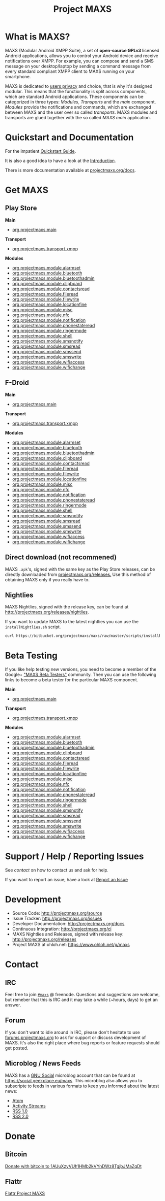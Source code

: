 #+TITLE:        Project MAXS
#+AUTHOR:       Florian Schmaus
#+EMAIL:        flo@geekplace.eu
#+OPTIONS:      H:2 num:nil author:nil toc:nil
#+OPTIONS:      timestamp:nil
#+STARTUP:      noindent

* What is MAXS?

MAXS (Modular Android XMPP Suite), a set of *open-source GPLv3* licensed
Android applications, allows you to control your Android device and
receive notifications over XMPP. For example, you can compose and send
a SMS message on your desktop/laptop by sending a command message from
every standard compliant XMPP client to MAXS running on your
smartphone.

MAXS is dedicated to [[file:privacy_policy.org][users privacy]] and choice, that is why it's
designed modular. This means that the functionality is split across
components, which are standard Android applications. These components
can be categorized in three types: /Modules/, /Transports/ and the
/main/ component. /Modules/ provide the notifications and commands,
which are exchanged between MAXS and the user over so called
/transports/. MAXS modules and transports are glued together with the
so called /MAXS main/ application.

* Quickstart and Documentation

For the impatient [[file:../documentation/quickstart.org][Quickstart Guide]].

It is also a good idea to have a look at the [[file:../documentation/introduction.org][Introduction]].

There is more documentation available at [[../documentation/index.org][projectmaxs.org/docs]].

* Get MAXS
<<getmaxs>>

** Play Store

*Main*

- [[https://play.google.com/store/apps/details?id=org.projectmaxs.main][org.projectmaxs.main]]

*Transport*

- [[https://play.google.com/store/apps/details?id=org.projectmaxs.transport.xmpp][org.projectmaxs.transport.xmpp]]

*Modules*

- [[https://play.google.com/store/apps/details?id=org.projectmaxs.module.alarmset][org.projectmaxs.module.alarmset]]
- [[https://play.google.com/store/apps/details?id=org.projectmaxs.module.bluetooth][org.projectmaxs.module.bluetooth]]
- [[https://play.google.com/store/apps/details?id=org.projectmaxs.module.bluetoothadmin][org.projectmaxs.module.bluetoothadmin]]
- [[https://play.google.com/store/apps/details?id=org.projectmaxs.module.clipboard][org.projectmaxs.module.clipboard]]
- [[https://play.google.com/store/apps/details?id=org.projectmaxs.module.contactsread][org.projectmaxs.module.contactsread]]
- [[https://play.google.com/store/apps/details?id=org.projectmaxs.module.fileread][org.projectmaxs.module.fileread]]
- [[https://play.google.com/store/apps/details?id=org.projectmaxs.module.filewrite][org.projectmaxs.module.filewrite]]
- [[https://play.google.com/store/apps/details?id=org.projectmaxs.module.locationfine][org.projectmaxs.module.locationfine]]
- [[https://play.google.com/store/apps/details?id=org.projectmaxs.module.misc][org.projectmaxs.module.misc]]
- [[https://play.google.com/store/apps/details?id=Dorg.projectmaxs.module.nfc][org.projectmaxs.module.nfc]]
- [[https://play.google.com/store/apps/details?id=Dorg.projectmaxs.module.notification][org.projectmaxs.module.notification]]
- [[https://play.google.com/store/apps/details?id=org.projectmaxs.module.phonestateread][org.projectmaxs.module.phonestateread]]
- [[https://play.google.com/store/apps/details?id=org.projectmaxs.module.ringermode][org.projectmaxs.module.ringermode]]
- [[https://play.google.com/store/apps/details?id=org.projectmaxs.module.shell][org.projectmaxs.module.shell]]
- [[https://play.google.com/store/apps/details?id=org.projectmaxs.module.smsnotify][org.projectmaxs.module.smsnotify]]
- [[https://play.google.com/store/apps/details?id=org.projectmaxs.module.smsread][org.projectmaxs.module.smsread]]
- [[https://play.google.com/store/apps/details?id=org.projectmaxs.module.smssend][org.projectmaxs.module.smssend]]
- [[https://play.google.com/store/apps/details?id=org.projectmaxs.module.smswrite][org.projectmaxs.module.smswrite]]
- [[https://play.google.com/store/apps/details?id=org.projectmaxs.module.wifiaccess][org.projectmaxs.module.wifiaccess]]
- [[https://play.google.com/store/apps/details?id=org.projectmaxs.module.wifichange][org.projectmaxs.module.wifichange]]

** F-Droid

*Main*

- [[https://f-droid.org/repository/browse/?fdid=org.projectmaxs.main][org.projectmaxs.main]]

*Transport*

- [[https://f-droid.org/repository/browse/?fdid=org.projectmaxs.transport.xmpp][org.projectmaxs.transport.xmpp]]

*Modules*

- [[https://f-droid.org/repository/browse/?fdid=org.projectmaxs.module.alarmset][org.projectmaxs.module.alarmset]]
- [[https://f-droid.org/repository/browse/?fdid=org.projectmaxs.module.bluetooth][org.projectmaxs.module.bluetooth]]
- [[https://f-droid.org/repository/browse/?fdid=org.projectmaxs.module.bluetoothadmin][org.projectmaxs.module.bluetoothadmin]]
- [[https://f-droid.org/repository/browse/?fdid=org.projectmaxs.module.clipboard][org.projectmaxs.module.clipboard]]
- [[https://f-droid.org/repository/browse/?fdid=org.projectmaxs.module.contactsread][org.projectmaxs.module.contactsread]]
- [[https://f-droid.org/repository/browse/?fdid=org.projectmaxs.module.fileread][org.projectmaxs.module.fileread]]
- [[https://f-droid.org/repository/browse/?fdid=org.projectmaxs.module.filewrite][org.projectmaxs.module.filewrite]]
- [[https://f-droid.org/repository/browse/?fdid=org.projectmaxs.module.locationfine][org.projectmaxs.module.locationfine]]
- [[https://f-droid.org/repository/browse/?fdid=org.projectmaxs.module.misc][org.projectmaxs.module.misc]]
- [[https://f-droid.org/repository/browse/?fdid=org.projectmaxs.module.nfc][org.projectmaxs.module.nfc]]
- [[https://f-droid.org/repository/browse/?fdid=org.projectmaxs.module.notification][org.projectmaxs.module.notification]]
- [[https://f-droid.org/repository/browse/?fdid=org.projectmaxs.module.phonestateread][org.projectmaxs.module.phonestateread]]
- [[https://f-droid.org/repository/browse/?fdid=org.projectmaxs.module.ringermode][org.projectmaxs.module.ringermode]]
- [[https://f-droid.org/repository/browse/?fdid=org.projectmaxs.module.shell][org.projectmaxs.module.shell]]
- [[https://f-droid.org/repository/browse/?fdid=org.projectmaxs.module.smsnotify][org.projectmaxs.module.smsnotify]]
- [[https://f-droid.org/repository/browse/?fdid=org.projectmaxs.module.smsread][org.projectmaxs.module.smsread]]
- [[https://f-droid.org/repository/browse/?fdid=org.projectmaxs.module.smssend][org.projectmaxs.module.smssend]]
- [[https://f-droid.org/repository/browse/?fdid=org.projectmaxs.module.smswrite][org.projectmaxs.module.smswrite]]
- [[https://f-droid.org/repository/browse/?fdid=org.projectmaxs.module.wifiaccess][org.projectmaxs.module.wifiaccess]]
- [[https://f-droid.org/repository/browse/?fdid=org.projectmaxs.module.wifichange][org.projectmaxs.module.wifichange]]

** Direct download (not recommened)

MAXS =.apk='s, signed with the same key as the Play Store releases,
can be directly downloaded from [[../releases/][projectmaxs.org/releases.]] Use this
method of obtaining MAXS only if you really have to.

** Nightlies

MAXS Nightlies, signed with the release key, can be found at [[http://projectmaxs.org/releases/nightlies/][http://projectmaxs.org/releases/nightlies]].

If you want to update MAXS to the latest nightlies you can use the =installNightlies.sh= script.

#+BEGIN_SRC bash
curl https://bitbucket.org/projectmaxs/maxs/raw/master/scripts/installNightlies.sh |bash
#+END_SRC

* Beta Testing
  :PROPERTIES:
  :CUSTOM_ID: beta
  :END:

If you like help testing new versions, you need to become a member of
the Google+ [[https://plus.google.com/communities/104520928563180749625]["MAXS Beta Testers"]] community. Then you can use the
following links to become a beta tester for the particular MAXS component.

*Main*

- [[https://play.google.com/apps/testing/org.projectmaxs.main][org.projectmaxs.main]]

*Transport*

- [[https://play.google.com/apps/testing/org.projectmaxs.transport.xmpp][org.projectmaxs.transport.xmpp]]

*Modules*

- [[https://play.google.com/apps/testing/org.projectmaxs.module.alarmset][org.projectmaxs.module.alarmset]]
- [[https://play.google.com/apps/testing/org.projectmaxs.module.bluetooth][org.projectmaxs.module.bluetooth]]
- [[https://play.google.com/apps/testing/org.projectmaxs.module.bluetoothadmin][org.projectmaxs.module.bluetoothadmin]]
- [[https://play.google.com/apps/testing/org.projectmaxs.module.clipboard][org.projectmaxs.module.clipboard]]
- [[https://play.google.com/apps/testing/org.projectmaxs.module.contactsread][org.projectmaxs.module.contactsread]]
- [[https://play.google.com/apps/testing/org.projectmaxs.module.fileread][org.projectmaxs.module.fileread]]
- [[https://play.google.com/apps/testing/org.projectmaxs.module.filewrite][org.projectmaxs.module.filewrite]]
- [[https://play.google.com/apps/testing/org.projectmaxs.module.locationfine][org.projectmaxs.module.locationfine]]
- [[https://play.google.com/apps/testing/org.projectmaxs.module.misc][org.projectmaxs.module.misc]]
- [[https://play.google.com/apps/testing/org.projectmaxs.module.nfc][org.projectmaxs.module.nfc]]
- [[https://play.google.com/apps/testing/org.projectmaxs.module.notification][org.projectmaxs.module.notification]]
- [[https://play.google.com/apps/testing/org.projectmaxs.module.phonestateread][org.projectmaxs.module.phonestateread]]
- [[https://play.google.com/apps/testing/org.projectmaxs.module.ringermode][org.projectmaxs.module.ringermode]]
- [[https://play.google.com/apps/testing/org.projectmaxs.module.shell][org.projectmaxs.module.shell]]
- [[https://play.google.com/apps/testing/org.projectmaxs.module.smsnotify][org.projectmaxs.module.smsnotify]]
- [[https://play.google.com/apps/testing/org.projectmaxs.module.smsread][org.projectmaxs.module.smsread]]
- [[https://play.google.com/apps/testing/org.projectmaxs.module.smssend][org.projectmaxs.module.smssend]]
- [[https://play.google.com/apps/testing/org.projectmaxs.module.smswrite][org.projectmaxs.module.smswrite]]
- [[https://play.google.com/apps/testing/org.projectmaxs.module.wifiaccess][org.projectmaxs.module.wifiaccess]]
- [[https://play.google.com/apps/testing/org.projectmaxs.module.wifichange][org.projectmaxs.module.wifichange]]

* Support / Help / Reporting Issues

See [[*Contact][contact]] on how to contact us and ask for help.

If you want to report an issue, have a look at [[file:report_issue.org][Report an Issue]]

* Development

- Source Code: http://projectmaxs.org/source
- Issue Tracker: http://projectmaxs.org/issues
- Developer Documentation: http://projectmaxs.org/docs
- Continuous Integration: http://projectmaxs.org/ci
- MAXS Nightlies and Releases, signed with release key: [[http://projectmaxs.org/releases/nightlies/][http://projectmaxs.org/releases]]
- Project MAXS at ohloh.net: https://www.ohloh.net/p/maxs
 
* Contact
<<contact>>

** IRC

Feel free to join  [[irc://chat.freenode.net/maxs][~#maxs~]] @ freenode. Questions and suggestions are
welcome, but remeber that this is IRC and it may take a while (~hours,
days) to get an answer.

** Forum

If you don't want to idle around in IRC, please don't hesitate to use
[[http://forums.projectmaxs.org][forums.projectmaxs.org]] to ask for support or discuss development of
MAXS. It's also the right place where bug reports or feature requests
should get posted.

** Microblog / News Feeds

MAXS has a [[http://www.gnu.org/software/social/][GNU Social]] microblog account that can be found at
[[https://social.geekplace.eu/maxs]]. This microblog also allows you to
subscripte to feeds in various formats to keep you informed about the
latest news:

- [[https://social.geekplace.eu/api/statuses/user_timeline/3.atom][Atom]]
- [[https://social.geekplace.eu/api/statuses/user_timeline/3.as][Activity Streams]]
- [[https://social.geekplace.eu/maxs/rss][RSS 1.0]]
- [[https://social.geekplace.eu/api/statuses/user_timeline/3.rss][RSS 2.0]]

* Donate
<<Donate>>

** Bitcoin

#+BEGIN_HTML
<a href="bitcoin:1AUuXzvVUh1HMb2kVYnDWz8TgjbJMaZqDt">
Donate with bitcoin to 1AUuXzvVUh1HMb2kVYnDWz8TgjbJMaZqDt
</a>
#+END_HTML

** Flattr

[[https://flattr.com/thing/2148361][Flattr Project MAXS]]

* Acknowledgements
<<acknowledgements>>

- The [[http://xmpp.org/about-xmpp/xsf/][XMPP Standards Foundation]]
- [[http://www.igniterealtime.org/projects/smack/][Smack]] Developers
- [[http://op-co.de/][Ge0rg]] for the [[https://github.com/ge0rg/MemorizingTrustManager][MemorizingTrustManager]]

* Short URLs

| Url                        | Description            |
|----------------------------+------------------------|
| [[http://projectmaxs.org/forum][projectmaxs.org/forum]]      | Forum                  |
| [[http://projectmaxs.org/doc][projectmaxs.org/doc]]        | Documenation           |
| [[http://projectmaxs.org/quickstart][projectmaxs.org/quickstart]] | Quickstart Guide       |
| [[http://projectmaxs.org/source][projectmaxs.org/source]]     | Source Code            |
| [[http://projectmaxs.org/releases][projectmaxs.org/releases]]   | Release APKs           |
| [[http://projectmaxs.org/fdroid][projectmaxs.org/fdroid]]     | F-Droid                |
| [[http://projectmaxs.org/play][projectmaxs.org/play]]       | Play Store             |
| [[http://projectmaxs.org/donate][projectmaxs.org/donate]]     | Donate Information     |
| [[http://projectmaxs.org/flattr][projectmaxs.org/flattr]]     | Flattr                 |
| [[http://projectmaxs.org/acks][projectmaxs.org/acks]]       | Acknowledgements       |
| [[http://projectmaxs.org/privacy][projectmaxs.org/privacy]]    | Pricacy Policy         |
| [[http://projectmaxs.org/issues][projectmaxs.org/issues]]     | Issue Tracker          |
| [[http://projectmaxs.org/ci][projectmaxs.org/ci]]         | Continuous Integration |
